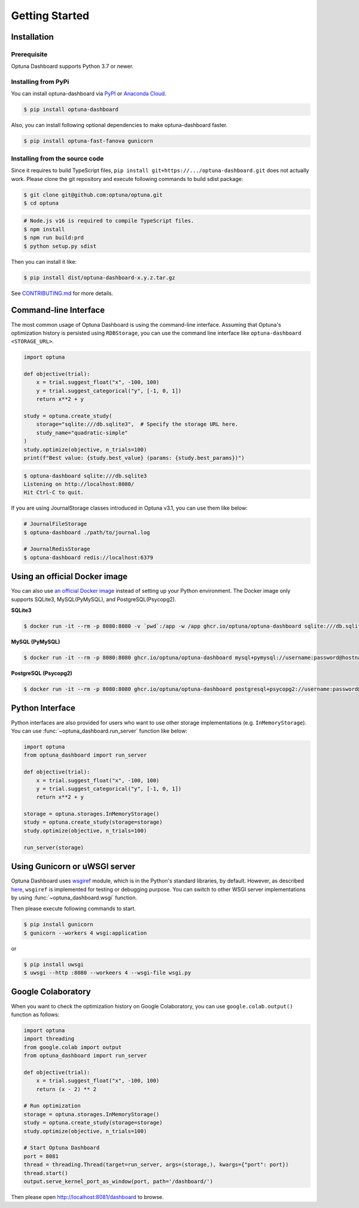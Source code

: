 Getting Started
===============

Installation
------------

Prerequisite
~~~~~~~~~~~~

Optuna Dashboard supports Python 3.7 or newer.


Installing from PyPi
~~~~~~~~~~~~~~~~~~~~

You can install optuna-dashboard via `PyPI <https://pypi.org/project/optuna-dashboard/>`_ or `Anaconda Cloud <https://anaconda.org/conda-forge/optuna-dashboard>`_.

.. code-block:: console

    $ pip install optuna-dashboard

Also, you can install following optional dependencies to make optuna-dashboard faster.

.. code-block:: console

   $ pip install optuna-fast-fanova gunicorn

Installing from the source code
~~~~~~~~~~~~~~~~~~~~~~~~~~~~~~~

Since it requires to build TypeScript files, ``pip install git+https://.../optuna-dashboard.git`` does not actually work.
Please clone the git repository and execute following commands to build sdist package:

.. code-block:: console

   $ git clone git@github.com:optuna/optuna.git
   $ cd optuna

.. code-block:: console

   # Node.js v16 is required to compile TypeScript files.
   $ npm install
   $ npm run build:prd
   $ python setup.py sdist

Then you can install it like:

.. code-block:: console

   $ pip install dist/optuna-dashboard-x.y.z.tar.gz

See `CONTRIBUTING.md <https://github.com/optuna/optuna/blob/master/CONTRIBUTING.md>`_ for more details.


Command-line Interface
----------------------

The most common usage of Optuna Dashboard is using the command-line interface.
Assuming that Optuna's optimization history is persisted using ``RDBStorage``,
you can use the command line interface like ``optuna-dashboard <STORAGE_URL>``.

.. code-block:: python

    import optuna

    def objective(trial):
        x = trial.suggest_float("x", -100, 100)
        y = trial.suggest_categorical("y", [-1, 0, 1])
        return x**2 + y

    study = optuna.create_study(
        storage="sqlite:///db.sqlite3",  # Specify the storage URL here.
        study_name="quadratic-simple"
    )
    study.optimize(objective, n_trials=100)
    print(f"Best value: {study.best_value} (params: {study.best_params})")


.. code-block:: console

   $ optuna-dashboard sqlite:///db.sqlite3
   Listening on http://localhost:8080/
   Hit Ctrl-C to quit.

If you are using JournalStorage classes introduced in Optuna v3.1, you can use them like below:

.. code-block:: console

   # JournalFileStorage
   $ optuna-dashboard ./path/to/journal.log

   # JournalRedisStorage
   $ optuna-dashboard redis://localhost:6379


Using an official Docker image
------------------------------

You can also use `an official Docker image <https://github.com/optuna/optuna-dashboard/pkgs/container/optuna-dashboard>`_ instead of setting up your Python environment.
The Docker image only supports SQLite3, MySQL(PyMySQL), and PostgreSQL(Psycopg2).

**SQLite3**

.. code-block:: console

   $ docker run -it --rm -p 8080:8080 -v `pwd`:/app -w /app ghcr.io/optuna/optuna-dashboard sqlite:///db.sqlite3


**MySQL (PyMySQL)**

.. code-block:: console

   $ docker run -it --rm -p 8080:8080 ghcr.io/optuna/optuna-dashboard mysql+pymysql://username:password@hostname:3306/dbname

**PostgreSQL (Psycopg2)**

.. code-block:: console

   $ docker run -it --rm -p 8080:8080 ghcr.io/optuna/optuna-dashboard postgresql+psycopg2://username:password@hostname:5432/dbname

Python Interface
----------------

Python interfaces are also provided for users who want to use other storage implementations (e.g. ``InMemoryStorage``).
You can use :func:`~optuna_dashboard.run_server` function like below:

.. code-block:: python

    import optuna
    from optuna_dashboard import run_server

    def objective(trial):
        x = trial.suggest_float("x", -100, 100)
        y = trial.suggest_categorical("y", [-1, 0, 1])
        return x**2 + y

    storage = optuna.storages.InMemoryStorage()
    study = optuna.create_study(storage=storage)
    study.optimize(objective, n_trials=100)

    run_server(storage)


Using Gunicorn or uWSGI server
------------------------------

Optuna Dashboard uses `wsgiref <https://docs.python.org/3/library/wsgiref.html>`_ module, which is in the Python's standard libraries, by default.
However, as described `here <https://github.com/python/cpython/blob/v3.11.0/Lib/wsgiref/simple_server.py#L3-L7>`_, ``wsgiref`` is implemented for testing or debugging purpose.
You can switch to other WSGI server implementations by using :func:`~optuna_dashboard.wsgi` function.

.. code-block:: python
   :caption: wsgi.py

   from optuna.storages import RDBStorage
   from optuna_dashboard import wsgi

   storage = RDBStorage("sqlite:///db.sqlite3")
   application = wsgi(storage)

Then please execute following commands to start.

.. code-block:: console

   $ pip install gunicorn
   $ gunicorn --workers 4 wsgi:application

or

.. code-block:: console

   $ pip install uwsgi
   $ uwsgi --http :8080 --workeers 4 --wsgi-file wsgi.py


Google Colaboratory
-------------------

When you want to check the optimization history on Google Colaboratory,
you can use ``google.colab.output()`` function as follows:

.. code-block:: python

   import optuna
   import threading
   from google.colab import output
   from optuna_dashboard import run_server

   def objective(trial):
       x = trial.suggest_float("x", -100, 100)
       return (x - 2) ** 2

   # Run optimization
   storage = optuna.storages.InMemoryStorage()
   study = optuna.create_study(storage=storage)
   study.optimize(objective, n_trials=100)

   # Start Optuna Dashboard
   port = 8081
   thread = threading.Thread(target=run_server, args=(storage,), kwargs={"port": port})
   thread.start()
   output.serve_kernel_port_as_window(port, path='/dashboard/')

Then please open http://localhost:8081/dashboard to browse.
